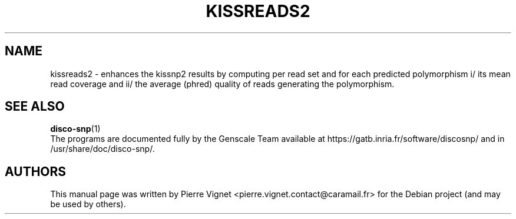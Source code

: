 .\"                                      Hey, EMACS: \-*\- nroff \-*\-
.\" (C) Copyright 2017 Pierre Vignet <pierre.vignet.contact@caramail.fr>,
.\"
.\" First parameter, NAME, should be all caps
.\" Second parameter, SECTION, should be 1\-8, maybe w/ subsection
.\" other parameters are allowed: see man(7), man(1)
.TH KISSREADS2 1 "July 22, 2017"
.\" Please adjust this date whenever revising the manpage.
.\"
.\" Some roff macros, for reference:
.\" .nh        disable hyphenation
.\" .hy        enable hyphenation
.\" .ad l      left justify
.\" .ad b      justify to both left and right margins
.\" .nf        disable filling
.\" .fi        enable filling
.\" .br        insert line break
.\" .sp <n>    insert n+1 empty lines
.\" for manpage\-specific macros, see man(7)
.SH NAME
kissreads2 \- enhances the kissnp2 results
by computing per read set and for each predicted polymorphism i/ its mean read coverage
and ii/ the average (phred) quality of reads generating the polymorphism.

.SH "SEE ALSO"
.BR disco\-snp (1)
.br
The programs are documented fully by the Genscale Team
available at https://gatb.inria.fr/software/discosnp/
and in /usr/share/doc/disco\-snp/.

.SH AUTHORS
This manual page was written by Pierre Vignet <pierre.vignet.contact@caramail.fr>
for the Debian project (and may be used by others).
